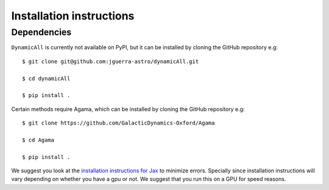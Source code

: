 Installation instructions
=========================

Dependencies
------------

``DynamicAll`` is currently not available on PyPI, but it can be installed by cloning the GitHub repository e.g::
    
    $ git clone git@github.com:jguerra-astro/dynamicAll.git
        
    $ cd dynamicAll
        
    $ pip install .


Certain methods require Agama, which can be installed by cloning the GitHub repository e.g::

    $ git clone https://github.com/GalacticDynamics-Oxford/Agama

    $ cd Agama
    
    $ pip install .


We suggest you look at the `installation instructions for Jax <https://github.com/google/jax#installation>`_ to minimize errors.
Specially since installation instructions will vary depending on whether you have a gpu or not.
We suggest that you run this on a GPU for speed reasons.








